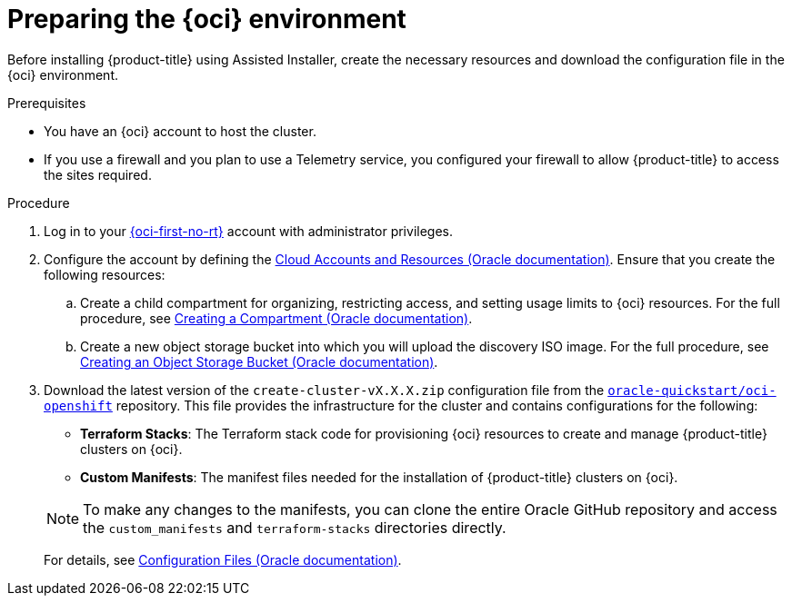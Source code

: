 // Module included in the following assemblies:
//
// * installing/installing_oci/installing-oci-assisted-installer.adoc

:_mod-docs-content-type: PROCEDURE
[id="creating-oci-resources-services_{context}"]
= Preparing the {oci} environment

Before installing {product-title} using Assisted Installer, create the necessary resources and download the configuration file in the {oci} environment.

.Prerequisites

* You have an {oci} account to host the cluster.
* If you use a firewall and you plan to use a Telemetry service, you configured your firewall to allow {product-title} to access the sites required.

.Procedure

. Log in to your link:https://cloud.oracle.com/a/[{oci-first-no-rt}] account with administrator privileges.

. Configure the account by defining the link:https://docs.oracle.com/iaas/Content/openshift-on-oci/install-prereq.htm[Cloud Accounts and Resources (Oracle documentation)]. Ensure that you create the following resources:

.. Create a child compartment for organizing, restricting access, and setting usage limits to {oci} resources. For the full procedure, see link:https://docs.oracle.com/en-us/iaas/Content/Identity/compartments/To_create_a_compartment.htm#To[Creating a Compartment (Oracle documentation)].

.. Create a new object storage bucket into which you will upload the discovery ISO image.
For the full procedure, see link:https://docs.oracle.com/en-us/iaas/Content/Object/Tasks/managingbuckets_topic-To_create_a_bucket.htm#top[Creating an Object Storage Bucket (Oracle documentation)].

. Download the latest version of the `create-cluster-vX.X.X.zip` configuration file from the link:https://github.com/oracle-quickstart/oci-openshift[`oracle-quickstart/oci-openshift`] repository. This file
provides the infrastructure for the cluster and contains configurations for the following:
+
--
** *Terraform Stacks*: The Terraform stack code for provisioning {oci} resources to create and manage {product-title} clusters on {oci}.

** *Custom Manifests*: The manifest files needed for the installation of {product-title} clusters on {oci}.
--
+
[NOTE]
====
To make any changes to the manifests, you can clone the entire Oracle GitHub repository and access the `custom_manifests` and `terraform-stacks` directories directly.
====
+
For details, see link:https://docs.oracle.com/iaas/Content/openshift-on-oci/install-prereq.htm#install-configuration-files[Configuration Files (Oracle documentation)].
